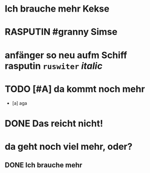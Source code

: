 #+TODO: TODO WAITING | DONE
#+TODO: | CANCELLED
# org
* Ich brauche mehr Kekse
* RASPUTIN #granny Simse
:LOGBOOK:
- State            from "TODO"       [2023-01-19 Thu 05:49]
- State "TODO"       from "DONE"       [2023-01-19 Thu 05:49]
- State "DONE"       from "TODO"       [2023-01-19 Thu 05:49]
- State "TODO"       from "DONE"       [2023-01-19 Thu 05:48]
- State "DONE"       from "TODO"       [2023-01-19 Thu 05:48]
- State "TODO"       from "DONE"       [2023-01-19 Thu 05:48]
- State "DONE"       from "DONE"       [2023-01-19 Thu 05:48]
- State "DONE"       from "DONE"       [2023-01-19 Thu 05:47]
- State "DONE"       from "DONE"       [2023-01-19 Thu 05:47]
- State "DONE"       from "DONE"       [2023-01-19 Thu 05:47]
- State "DONE"       from "WAITING"    [2023-01-19 Thu 05:47]
- State "WAITING"    from              [2023-01-19 Thu 05:46]
- State "RASPUTIN"   from "TODO"       [2023-01-19 Thu 05:40]
- State "TODO"       from "DONE"       [2023-01-19 Thu 05:39]
- State "DONE"       from "TODO"       [2023-01-19 Thu 05:39]
- State "TODO"       from "DONE"       [2023-01-19 Thu 05:39]
- State "DONE"       from "WAITING"    [2023-01-19 Thu 05:39]
- State "WAITING"    from "RASPUTIN"   [2023-01-19 Thu 05:39]
- State "RASPUTIN"   from "WAITING"    [2023-01-19 Thu 05:39]
- State "WAITING"    from "TODO"       [2023-01-19 Thu 05:38]
- State "TODO"       from "DONE"       [2023-01-19 Thu 05:38]
- State "DONE"       from              [2023-01-19 Thu 05:38]
- State "CANCELLED"  from "TODO"       [2023-01-19 Thu 05:30]
- State "TODO"       from "RASPUTIN"   [2023-01-19 Thu 05:29]
- State "RASPUTIN"   from "TODO"       [2023-01-19 Thu 05:29]
- State "TODO"       from "DONE"       [2023-01-19 Thu 05:29]
- State "DONE"       from "TODO"       [2023-01-19 Thu 05:29]
- State "TODO"       from "DONE"       [2023-01-19 Thu 05:28]
- State "DONE"       from "TODO"       [2023-01-19 Thu 05:28]
- State "TODO"       from "DONE"       [2023-01-19 Thu 05:28]
- State "DONE"       from "TODO"       [2023-01-19 Thu 05:28]
- State "TODO"       from "DONE"       [2023-01-19 Thu 05:28]
- State "DONE"       from "TODO"       [2023-01-19 Thu 05:28]
- State "TODO"       from "DONE"       [2023-01-19 Thu 05:28]
- State "DONE"       from "TODO"       [2023-01-19 Thu 05:28]
- State "TODO"       from "DONE"       [2023-01-19 Thu 05:28]
- State "DONE"       from "TODO"       [2023-01-19 Thu 05:28]
- State "TODO"       from "DONE"       [2023-01-19 Thu 05:28]
- State "DONE"       from "TODO"       [2023-01-19 Thu 05:28]
- State "TODO"       from "DONE"       [2023-01-19 Thu 05:28]
- State "DONE"       from "WAITING"    [2023-01-19 Thu 05:28]
- State "WAITING"    from              [2023-01-19 Thu 05:27]
- State            from "CANCELLED"  [2023-01-19 Thu 05:27]
- State "CANCELLED"  from "WAITING"    [2023-01-19 Thu 05:27]
- State "WAITING"    from "RASPUTIN"   [2023-01-19 Thu 05:27]
- State "RASPUTIN"   from "DONE"       [2023-01-19 Thu 05:27]
- State "DONE"       from "TODO"       [2023-01-19 Thu 05:25]
- State "TODO"       from "DONE"       [2023-01-19 Thu 05:25]
- State "DONE"       from "WAITING"    [2023-01-19 Thu 05:25]
- State "WAITING"    from              [2023-01-19 Thu 05:20]
- State            from "DONE"       [2023-01-19 Thu 05:20]
- State "DONE"       from "TODO"       [2023-01-19 Thu 05:20]
- State "TODO"       from "DONE"       [2023-01-19 Thu 05:20]
- State "DONE"       from "TODO"       [2023-01-19 Thu 05:19]
- State "TODO"       from "DONE"       [2023-01-19 Thu 05:19]
- State "DONE"       from "TODO"       [2023-01-19 Thu 05:19]
- State "TODO"       from "CANCELLED"  [2023-01-19 Thu 05:19]
- State "CANCELLED"  from "TODO"       [2023-01-19 Thu 05:15]
- State "TODO"       from "DONE"       [2023-01-19 Thu 05:15]
- State "DONE"       from "TODO"       [2023-01-19 Thu 05:14]
- State "TODO"       from "DONE"       [2023-01-19 Thu 05:14]
- State "STARTED"    from              [2023-01-18 Wed 12:23]
:END:
* anfänger so neu aufm Schiff *rasputin* ~ruswiter~ /italic/
:LOGBOOK:
- State            from "TODO"       [2023-01-19 Thu 05:57]
- State "TODO"       from "DONE"       [2023-01-19 Thu 05:57]
- State "DONE"       from "TODO"       [2023-01-19 Thu 05:57]
- State "TODO"       from "DONE"       [2023-01-19 Thu 05:57]
- State "DONE"       from "TODO"       [2023-01-19 Thu 05:57]
- State "TODO"       from "DONE"       [2023-01-19 Thu 05:57]
- State "DONE"       from "TODO"       [2023-01-19 Thu 05:57]
- State "TODO"       from "DONE"       [2023-01-19 Thu 05:57]
- State "DONE"       from "TODO"       [2023-01-19 Thu 05:57]
- State "TODO"       from "DONE"       [2023-01-19 Thu 05:57]
- State "DONE"       from "TODO"       [2023-01-19 Thu 05:57]
- State "TODO"       from "DONE"       [2023-01-19 Thu 05:57]
- State "DONE"       from "TODO"       [2023-01-19 Thu 05:56]
- State "TODO"       from "DONE"       [2023-01-19 Thu 05:56]
- State "DONE"       from "TODO"       [2023-01-19 Thu 05:56]
- State "TODO"       from "DONE"       [2023-01-19 Thu 05:56]
- State "DONE"       from "TODO"       [2023-01-19 Thu 05:56]
- State "TODO"       from "DONE"       [2023-01-19 Thu 05:56]
- State "DONE"       from "WAITING"    [2023-01-19 Thu 05:56]
- State "WAITING"    from "DONE"       [2023-01-19 Thu 05:55]
- State "DONE"       from "TODO"       [2023-01-19 Thu 05:55]
- State "TODO"       from "DONE"       [2023-01-19 Thu 05:55]
- State "DONE"       from "TODO"       [2023-01-19 Thu 05:55]
- State "TODO"       from "WAITING"    [2023-01-19 Thu 05:52]
- State "WAITING"    from "TODO"       [2023-01-19 Thu 05:51]
- State "TODO"       from "WAITING"    [2023-01-19 Thu 05:51]
- State "WAITING"    from "TODO"       [2023-01-19 Thu 05:51]
- State "TODO"       from "DONE"       [2023-01-19 Thu 05:51]
- State "DONE"       from "WAITING"    [2023-01-19 Thu 05:45]
- State "WAITING"    from "CANCELLED"  [2023-01-19 Thu 05:45]
- State "CANCELLED"  from "STARTED"    [2023-01-19 Thu 05:45]
- State "STARTED"    from "TODO"       [2023-01-19 Thu 05:45]
- State "TODO"       from              [2023-01-19 Thu 05:45]
- State            from "TODO"       [2023-01-19 Thu 05:45]
- State "TODO"       from "DONE"       [2023-01-19 Thu 05:42]
- State "DONE"       from "TODO"       [2023-01-19 Thu 05:42]
- State "TODO"       from "DONE"       [2023-01-19 Thu 05:42]
- State "DONE"       from "TODO"       [2023-01-19 Thu 05:37]
- State "TODO"       from "DONE"       [2023-01-19 Thu 05:37]
- State "DONE"       from "TODO"       [2023-01-19 Thu 05:37]
- State "TODO"       from "DONE"       [2023-01-19 Thu 05:37]
- State "DONE"       from "TODO"       [2023-01-19 Thu 05:37]
- State "TODO"       from "DONE"       [2023-01-19 Thu 05:36]
- State "DONE"       from "TODO"       [2023-01-19 Thu 05:36]
- State "TODO"       from "DONE"       [2023-01-19 Thu 05:36]
- State "DONE"       from "TODO"       [2023-01-19 Thu 05:36]
- State "TODO"       from "DONE"       [2023-01-19 Thu 05:36]
- State "DONE"       from "TODO"       [2023-01-19 Thu 05:36]
- State "TODO"       from "DONE"       [2023-01-19 Thu 05:36]
- State "DONE"       from "TODO"       [2023-01-19 Thu 05:36]
- State "TODO"       from "DONE"       [2023-01-19 Thu 05:36]
- State "DONE"       from "TODO"       [2023-01-19 Thu 05:36]
- State "TODO"       from "DONE"       [2023-01-19 Thu 05:36]
- State "DONE"       from "TODO"       [2023-01-19 Thu 05:36]
- State "TODO"       from "DONE"       [2023-01-19 Thu 05:36]
- State "DONE"       from "TODO"       [2023-01-19 Thu 05:36]
- State "TODO"       from "DONE"       [2023-01-19 Thu 05:35]
- State "DONE"       from "TODO"       [2023-01-19 Thu 05:35]
- State "TODO"       from "DONE"       [2023-01-19 Thu 05:35]
- State "DONE"       from "TODO"       [2023-01-19 Thu 05:35]
- State "TODO"       from "DONE"       [2023-01-19 Thu 05:35]
- State "DONE"       from "TODO"       [2023-01-19 Thu 05:35]
- State "TODO"       from "DONE"       [2023-01-19 Thu 05:35]
- State "DONE"       from "TODO"       [2023-01-19 Thu 05:35]
- State "TODO"       from "DONE"       [2023-01-19 Thu 05:35]
- State "DONE"       from "TODO"       [2023-01-19 Thu 05:22]
- State "TODO"       from "DONE"       [2023-01-19 Thu 05:21]
- State "DONE"       from "TODO"       [2023-01-19 Thu 05:21]
- State "TODO"       from "DONE"       [2023-01-19 Thu 05:21]
- State "DONE"       from "TODO"       [2023-01-19 Thu 05:14]
- State "TODO"       from "DONE"       [2023-01-19 Thu 05:14]
- State "DONE"       from "WAITING"    [2023-01-19 Thu 05:14]
- State "WAITING"    from "WAITING"    [2023-01-19 Thu 05:14]
- State "WAITING"    from "DONE"       [2023-01-19 Thu 05:14]
- State "DONE"       from "TODO"       [2023-01-19 Thu 05:14]
- State "TODO"       from "DONE"       [2023-01-19 Thu 05:14]
- State "DONE"       from "TODO"       [2023-01-19 Thu 05:14]
- State "TODO"       from "DONE"       [2023-01-19 Thu 05:14]
- State "DONE"       from "WAITING"    [2023-01-19 Thu 05:14]
- State "WAITING"    from "TODO"       [2023-01-19 Thu 05:14]
- State "TODO"       from "DONE"       [2023-01-19 Thu 05:13]
- State "DONE"       from "TODO"       [2023-01-19 Thu 05:13]
- State "TODO"       from "DONE"       [2023-01-19 Thu 05:13]
- State "DONE"       from "WAITING"    [2023-01-19 Thu 05:13]
:END:
* TODO [#A] da kommt noch mehr
:LOGBOOK:
- State "TODO"       from "DONE"       [2023-01-19 Thu 06:02]
- State "DONE"       from "TODO"       [2023-01-19 Thu 06:02]
- State "TODO"       from "CANCELLED"  [2023-01-19 Thu 06:02]
- State "CANCELLED"  from "TODO"       [2023-01-19 Thu 06:02]
- State "TODO"       from "DONE"       [2023-01-19 Thu 06:01]
- State "DONE"       from "TODO"       [2023-01-19 Thu 06:01]
- State "TODO"       from "DONE"       [2023-01-19 Thu 06:01]
- State "DONE"       from "WAITING"    [2023-01-19 Thu 06:01]
- State "WAITING"    from "DONE"       [2023-01-19 Thu 06:01]
- State "DONE"       from "TODO"       [2023-01-19 Thu 06:01]
- State "TODO"       from "DONE"       [2023-01-19 Thu 06:01]
- State "DONE"       from "TODO"       [2023-01-19 Thu 06:01]
- State "TODO"       from "DONE"       [2023-01-19 Thu 06:01]
- State "DONE"       from "TODO"       [2023-01-19 Thu 06:01]
- State "TODO"       from "DONE"       [2023-01-19 Thu 06:01]
- State "DONE"       from "TODO"       [2023-01-19 Thu 06:00]
- State "TODO"       from "DONE"       [2023-01-19 Thu 06:00]
- State "DONE"       from "TODO"       [2023-01-19 Thu 06:00]
- State "TODO"       from "DONE"       [2023-01-19 Thu 06:00]
- State "DONE"       from "TODO"       [2023-01-19 Thu 06:00]
- State "TODO"       from "DONE"       [2023-01-19 Thu 06:00]
- State "DONE"       from "TODO"       [2023-01-19 Thu 06:00]
- State "TODO"       from "DONE"       [2023-01-19 Thu 06:00]
- State "DONE"       from "TODO"       [2023-01-19 Thu 06:00]
- State "TODO"       from "DONE"       [2023-01-19 Thu 06:00]
- State "DONE"       from "TODO"       [2023-01-19 Thu 06:00]
- State "TODO"       from "DONE"       [2023-01-19 Thu 06:00]
- State "DONE"       from "TODO"       [2023-01-19 Thu 06:00]
- State "TODO"       from "DONE"       [2023-01-19 Thu 06:00]
- State "DONE"       from "TODO"       [2023-01-19 Thu 06:00]
- State "TODO"       from "DONE"       [2023-01-19 Thu 06:00]
- State "DONE"       from "TODO"       [2023-01-19 Thu 06:00]
- State "TODO"       from "DONE"       [2023-01-19 Thu 06:00]
- State "DONE"       from "TODO"       [2023-01-19 Thu 06:00]
- State "TODO"       from "DONE"       [2023-01-19 Thu 06:00]
- State "DONE"       from "TODO"       [2023-01-19 Thu 06:00]
- State "TODO"       from "DONE"       [2023-01-19 Thu 06:00]
- State "DONE"       from "TODO"       [2023-01-19 Thu 06:00]
- State "TODO"       from "DONE"       [2023-01-19 Thu 06:00]
- State "DONE"       from "WAITING"    [2023-01-19 Thu 06:00]
- State "WAITING"    from "DONE"       [2023-01-19 Thu 06:00]
- State "DONE"       from "TODO"       [2023-01-19 Thu 06:00]
- State "TODO"       from "DONE"       [2023-01-19 Thu 06:00]
- State "DONE"       from "TODO"       [2023-01-19 Thu 06:00]
- State "TODO"       from "CANCELED"   [2023-01-19 Thu 06:00]
- State "CANCELED"   from "TODO"       [2023-01-19 Thu 05:59]
- State "TODO"       from "DONE"       [2023-01-19 Thu 05:59]
- State "DONE"       from "TODO"       [2023-01-19 Thu 05:59]
- State "TODO"       from "DONE"       [2023-01-19 Thu 05:59]
- State "DONE"       from "TODO"       [2023-01-19 Thu 05:40]
- State "TODO"       from "DONE"       [2023-01-19 Thu 05:40]
- State "DONE"       from "TODO"       [2023-01-19 Thu 05:40]
- State "TODO"       from "DONE"       [2023-01-19 Thu 05:40]
- State "DONE"       from "TODO"       [2023-01-19 Thu 05:21]
- State "TODO"       from "DONE"       [2023-01-19 Thu 05:21]
- State "DONE"       from "TODO"       [2023-01-19 Thu 05:14]
- State "TODO"       from "DONE"       [2023-01-19 Thu 05:14]
- State "DONE"       from "TODO"       [2023-01-19 Thu 05:14]
- State "TODO"       from "DONE"       [2023-01-19 Thu 05:14]
- State "DONE"       from "TODO"       [2023-01-19 Thu 05:14]
:END:
- [a] aga

* DONE Das reicht nicht!
CLOSED: [2023-01-19 Thu 05:41]
:LOGBOOK:
- State "DONE"       from "TODO"       [2023-01-19 Thu 05:41]
- State "TODO"       from "DONE"       [2023-01-19 Thu 05:41]
- State "DONE"       from "TODO"       [2023-01-19 Thu 05:41]
- State "TODO"       from "DONE"       [2023-01-19 Thu 05:41]
- State "DONE"       from "TODO"       [2023-01-19 Thu 05:41]
- State "TODO"       from "DONE"       [2023-01-19 Thu 05:41]
- State "DONE"       from "TODO"       [2023-01-19 Thu 05:41]
- State "TODO"       from "DONE"       [2023-01-19 Thu 05:40]
- State "DONE"       from "TODO"       [2023-01-19 Thu 05:40]
- State "TODO"       from "DONE"       [2023-01-19 Thu 05:40]
- State "DONE"       from "TODO"       [2023-01-19 Thu 05:40]
- State "TODO"       from "DONE"       [2023-01-19 Thu 05:14]
- State "DONE"       from "TODO"       [2023-01-19 Thu 05:14]
- State "TODO"       from "DONE"       [2023-01-19 Thu 05:14]
- State "DONE"       from "TODO"       [2023-01-19 Thu 05:14]
- State "DONE"       from "TODO"       [2023-01-18 Wed 12:35]
- State "TODO"       from "DONE"       [2023-01-18 Wed 11:36]
- State "DONE"       from "TODO"       [2023-01-18 Wed 11:36]
:END:
* da geht noch viel mehr, oder?
** DONE Ich brauche mehr
CLOSED: [2023-01-19 Thu 04:21]
:LOGBOOK:
- State "DONE"       from "TODO"       [2023-01-18 Wed 15:30]
:END:
